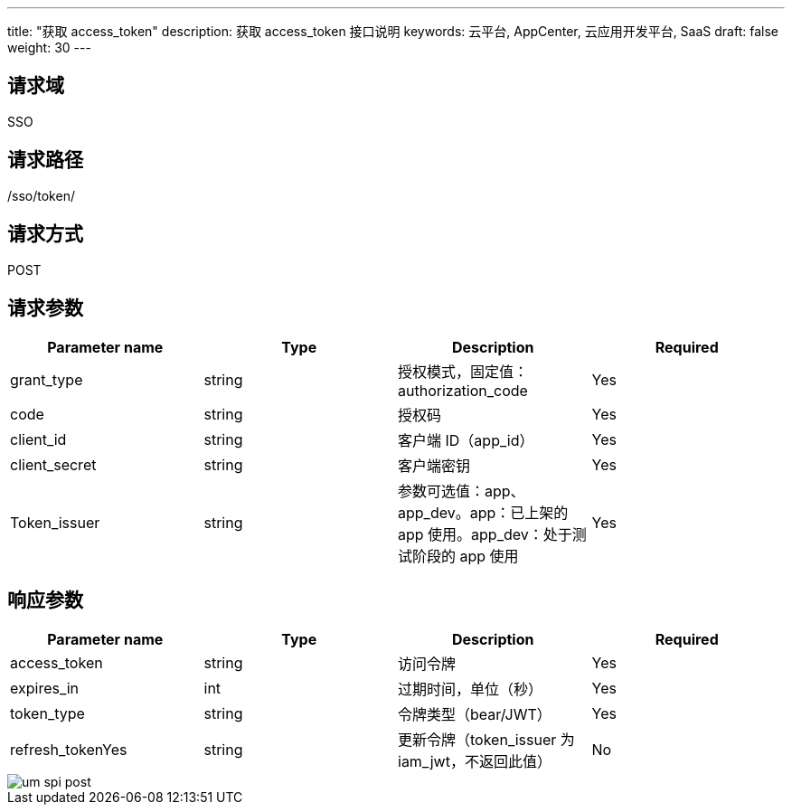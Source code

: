 ---
title: "获取 access_token"
description: 获取 access_token 接口说明
keywords: 云平台, AppCenter, 云应用开发平台, SaaS
draft: false
weight: 30
---

== 请求域

SSO

== 请求路径

/sso/token/

== 请求方式

POST

== 请求参数

[cols="4*", options="header"]
|===
| Parameter name | Type | Description | Required

| grant_type
| string
| 授权模式，固定值：authorization_code
| Yes

| code
| string
| 授权码
| Yes

| client_id
| string
| 客户端 ID（app_id）
| Yes

| client_secret
| string
| 客户端密钥
| Yes

| Token_issuer
| string
| 参数可选值：app、app_dev。app：已上架的 app 使用。app_dev：处于测试阶段的 app 使用
| Yes
|===

== 响应参数

[cols="4*", options="header"]
|===
| Parameter name | Type | Description | Required

| access_token
| string
| 访问令牌
| Yes

| expires_in
| int
| 过期时间，单位（秒）
| Yes

| token_type
| string
| 令牌类型（bear/JWT）
| Yes

| refresh_tokenYes
| string
| 更新令牌（token_issuer 为 iam_jwt，不返回此值）
| No

|===

image::/images/cloud_service/appcenter/um_spi_post.png[]
